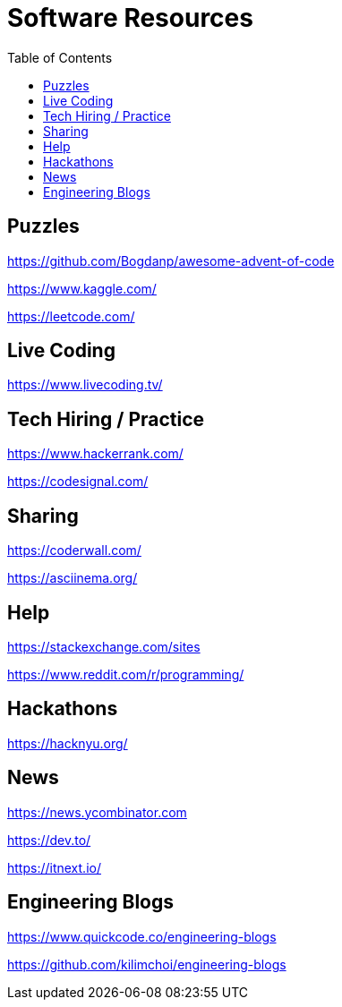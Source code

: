 = Software Resources
:toc:
:toc-placement!:

toc::[]

== Puzzles

https://github.com/Bogdanp/awesome-advent-of-code

https://www.kaggle.com/

https://leetcode.com/

== Live Coding

https://www.livecoding.tv/

== Tech Hiring / Practice

https://www.hackerrank.com/

https://codesignal.com/

== Sharing

https://coderwall.com/

https://asciinema.org/

== Help

https://stackexchange.com/sites

https://www.reddit.com/r/programming/

== Hackathons

https://hacknyu.org/

== News

https://news.ycombinator.com

https://dev.to/

https://itnext.io/

== Engineering Blogs

https://www.quickcode.co/engineering-blogs

https://github.com/kilimchoi/engineering-blogs

